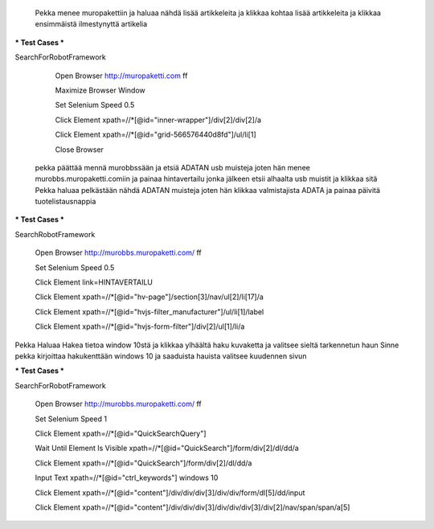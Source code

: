  
  Pekka menee muropakettiin ja haluaa nähdä lisää artikkeleita ja klikkaa  
  kohtaa lisää artikkeleita ja klikkaa ensimmäistä ilmestynyttä artikelia  

*** Test Cases ***  

SearchForRobotFramework  

    Open Browser  http://muropaketti.com  ff  
    
    Maximize Browser Window  
    
    Set Selenium Speed  0.5  
    
    Click Element  xpath=//*[@id="inner-wrapper"]/div[2]/div[2]/a  
    
    Click Element  xpath=//*[@id="grid-566576440d8fd"]/ul/li[1]  
    
    Close Browser

 
 pekka päättää mennä murobbssään ja etsiä ADATAN usb muisteja joten hän menee  
 murobbs.muropaketti.comiin ja painaa hintavertailu jonka jälkeen  
 etsii alhaalta usb muistit ja klikkaa sitä  
 Pekka haluaa pelkästään nähdä ADATAN muisteja joten hän klikkaa valmistajista ADATA ja  
 painaa päivitä tuotelistausnappia  

*** Test Cases ***  

SearchRobotFramework  

    Open Browser  http://murobbs.muropaketti.com/  ff  
    
    Set Selenium Speed  0.5  
    
    Click Element  link=HINTAVERTAILU  
    
    Click Element  xpath=//*[@id="hv-page"]/section[3]/nav/ul[2]/li[17]/a  
    
    Click Element  xpath=//*[@id="hvjs-filter_manufacturer"]/ul/li[1]/label  
    
    Click Element  xpath=//*[@id="hvjs-form-filter"]/div[2]/ul[1]/li/a
    

Pekka Haluaa Hakea tietoa window 10stä ja klikkaa ylhäältä haku kuvaketta ja valitsee sieltä tarkennetun haun  
Sinne pekka kirjoittaa hakukenttään windows 10 ja saaduista hauista valitsee kuudennen sivun  

*** Test Cases ***  

SearchForRobotFramework  

    Open Browser  http://murobbs.muropaketti.com/  ff  
    
    Set Selenium Speed  1  
    
    Click Element  xpath=//*[@id="QuickSearchQuery"]  
    
    Wait Until Element Is Visible  xpath=//*[@id="QuickSearch"]/form/div[2]/dl/dd/a  
    
    Click Element  xpath=//*[@id="QuickSearch"]/form/div[2]/dl/dd/a  
    
    Input Text  xpath=//*[@id="ctrl_keywords"]  windows 10  
    
    Click Element  xpath=//*[@id="content"]/div/div/div[3]/div/div/form/dl[5]/dd/input  
    
    Click Element  xpath=//*[@id="content"]/div/div/div[3]/div/div/div[3]/div[2]/nav/span/span/a[5]
